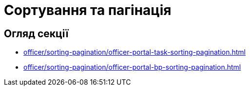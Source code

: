 = Сортування та пагінація

== Огляд секції

* xref:officer/sorting-pagination/officer-portal-task-sorting-pagination.adoc[]
* xref:officer/sorting-pagination/officer-portal-bp-sorting-pagination.adoc[]